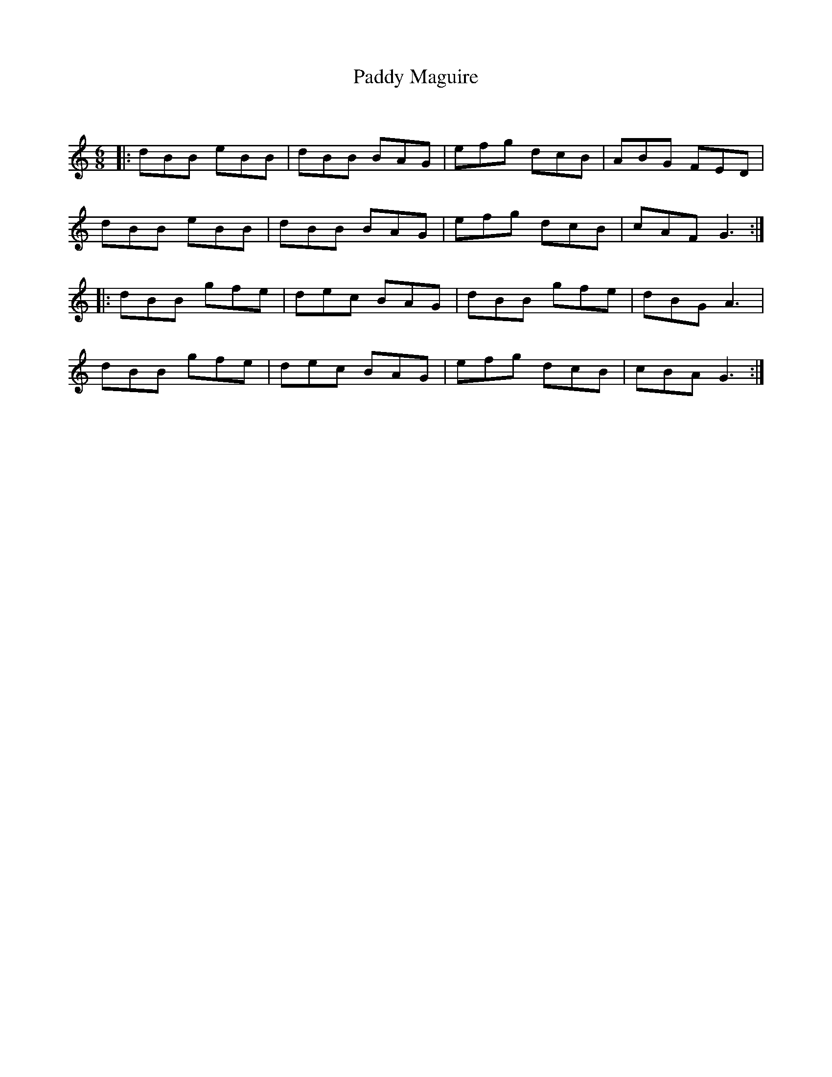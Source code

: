 X:1
T: Paddy Maguire
C:
R:Jig
Q:180
K:C
M:6/8
L:1/16
|:d2B2B2 e2B2B2|d2B2B2 B2A2G2|e2f2g2 d2c2B2|A2B2G2 F2E2D2|
d2B2B2 e2B2B2|d2B2B2 B2A2G2|e2f2g2 d2c2B2|c2A2F2 G6:|
|:d2B2B2 g2f2e2|d2e2c2 B2A2G2|d2B2B2 g2f2e2|d2B2G2 A6|
d2B2B2 g2f2e2|d2e2c2 B2A2G2|e2f2g2 d2c2B2|c2B2A2 G6:|
